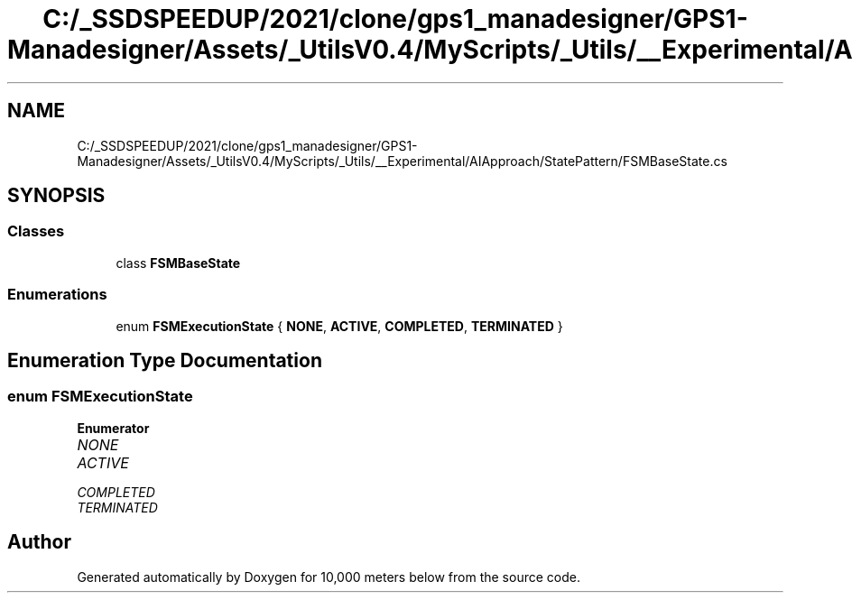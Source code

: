 .TH "C:/_SSDSPEEDUP/2021/clone/gps1_manadesigner/GPS1-Manadesigner/Assets/_UtilsV0.4/MyScripts/_Utils/__Experimental/AIApproach/StatePattern/FSMBaseState.cs" 3 "Sun Dec 12 2021" "10,000 meters below" \" -*- nroff -*-
.ad l
.nh
.SH NAME
C:/_SSDSPEEDUP/2021/clone/gps1_manadesigner/GPS1-Manadesigner/Assets/_UtilsV0.4/MyScripts/_Utils/__Experimental/AIApproach/StatePattern/FSMBaseState.cs
.SH SYNOPSIS
.br
.PP
.SS "Classes"

.in +1c
.ti -1c
.RI "class \fBFSMBaseState\fP"
.br
.in -1c
.SS "Enumerations"

.in +1c
.ti -1c
.RI "enum \fBFSMExecutionState\fP { \fBNONE\fP, \fBACTIVE\fP, \fBCOMPLETED\fP, \fBTERMINATED\fP }"
.br
.in -1c
.SH "Enumeration Type Documentation"
.PP 
.SS "enum \fBFSMExecutionState\fP"

.PP
\fBEnumerator\fP
.in +1c
.TP
\fB\fINONE \fP\fP
.TP
\fB\fIACTIVE \fP\fP
.TP
\fB\fICOMPLETED \fP\fP
.TP
\fB\fITERMINATED \fP\fP
.SH "Author"
.PP 
Generated automatically by Doxygen for 10,000 meters below from the source code\&.
